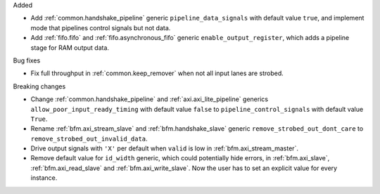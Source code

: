 Added

* Add :ref:`common.handshake_pipeline` generic ``pipeline_data_signals`` with default value
  ``true``, and implement mode that pipelines control signals but not data.
* Add :ref:`fifo.fifo` and :ref:`fifo.asynchronous_fifo` generic ``enable_output_register``,
  which adds a pipeline stage for RAM output data.

Bug fixes

* Fix full throughput in :ref:`common.keep_remover` when not all input lanes are strobed.

Breaking changes

* Change :ref:`common.handshake_pipeline` and :ref:`axi.axi_lite_pipeline` generics
  ``allow_poor_input_ready_timing`` with default value ``false`` to ``pipeline_control_signals``
  with default value ``True``.

* Rename :ref:`bfm.axi_stream_slave` and :ref:`bfm.handshake_slave` generic
  ``remove_strobed_out_dont_care`` to ``remove_strobed_out_invalid_data``.

* Drive output signals with ``'X'`` per default when ``valid`` is low
  in :ref:`bfm.axi_stream_master`.

* Remove default value for ``id_width`` generic, which could potentially hide errors, in
  :ref:`bfm.axi_slave`, :ref:`bfm.axi_read_slave` and :ref:`bfm.axi_write_slave`.
  Now the user has to set an explicit value for every instance.
